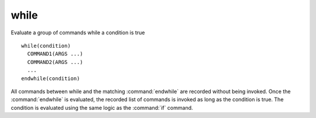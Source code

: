 while
-----

Evaluate a group of commands while a condition is true

::

  while(condition)
    COMMAND1(ARGS ...)
    COMMAND2(ARGS ...)
    ...
  endwhile(condition)

All commands between while and the matching :command:`endwhile` are recorded
without being invoked.  Once the :command:`endwhile` is evaluated, the
recorded list of commands is invoked as long as the condition is true.  The
condition is evaluated using the same logic as the :command:`if` command.
